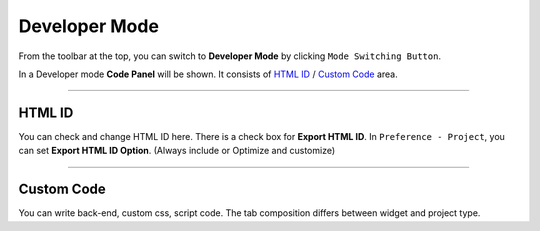 .. _HTML ID : #HTML ID
.. _Custom Code : #Custom Code




Developer Mode
=======================


.. image:: resource/iu_manual_developer_mode.png

From the toolbar at the top, you can switch to **Developer Mode** by clicking ``Mode Switching Button``.

In a Developer mode **Code Panel** will be shown. It consists of `HTML ID`_ / `Custom Code`_ area.


----------


HTML ID
-----------------------


You can check and change HTML ID here. There is a check box for **Export HTML ID**. In ``Preference - Project``, you can set **Export HTML ID Option**. (Always include or Optimize and customize)


----------


Custom Code
-----------------------


You can write back-end, custom css, script code. The tab composition differs between widget and project type.


